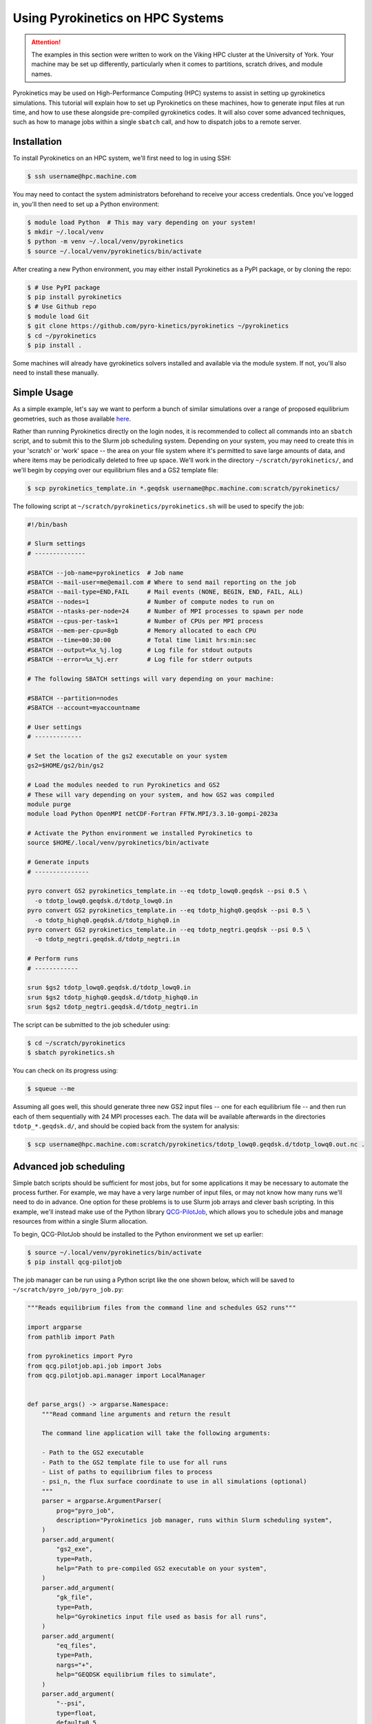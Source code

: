 .. default-role:: math
.. default-domain:: py
.. _sec-hpc-systems:

Using Pyrokinetics on HPC Systems
=================================

.. attention::

   The examples in this section were written to work on the Viking HPC cluster at the
   University of York. Your machine may be set up differently, particularly when it
   comes to partitions, scratch drives, and module names.

Pyrokinetics may be used on High-Performance Computing (HPC) systems to assist in
setting up gyrokinetics simulations. This tutorial will explain how to set up
Pyrokinetics on these machines, how to generate input files at run time, and how to
use these alongside pre-compiled gyrokinetics codes. It will also cover some advanced
techniques, such as how to manage jobs within a single ``sbatch`` call, and how to
dispatch jobs to a remote server.

.. _sec-installing-hpc:

Installation
------------

To install Pyrokinetics on an HPC system, we'll first need to log in using SSH:

.. code-block:: bash

   $ ssh username@hpc.machine.com

You may need to contact the system administrators beforehand to receive your access
credentials. Once you've logged in, you'll then need to set up a Python environment:

.. code-block:: bash

   $ module load Python  # This may vary depending on your system!
   $ mkdir ~/.local/venv
   $ python -m venv ~/.local/venv/pyrokinetics
   $ source ~/.local/venv/pyrokinetics/bin/activate

After creating a new Python environment, you may either install Pyrokinetics as a PyPI
package, or by cloning the repo:

.. code-block:: bash

   $ # Use PyPI package
   $ pip install pyrokinetics
   $ # Use Github repo
   $ module load Git
   $ git clone https://github.com/pyro-kinetics/pyrokinetics ~/pyrokinetics
   $ cd ~/pyrokinetics
   $ pip install .

Some machines will already have gyrokinetics solvers installed and available via the
module system. If not, you'll also need to install these manually.

.. _sec-simple-hpc:

Simple Usage
------------

As a simple example, let's say we want to perform a bunch of similar simulations over
a range of proposed equilibrium geometries, such as those available
`here <https://doi.org/10.5281/zenodo.4643844>`_.

Rather than running Pyrokinetics directly on the login nodes, it is recommended to
collect all commands into an ``sbatch`` script, and to submit this to the Slurm job
scheduling system. Depending on your system, you may need to create this in your
'scratch' or 'work' space -- the area on your file system where it's permitted to save
large amounts of data, and where items may be periodically deleted to free up space.
We'll work in the directory ``~/scratch/pyrokinetics/``, and we'll begin by copying over
our equilibrium files and a GS2 template file:

.. code-block:: bash

   $ scp pyrokinetics_template.in *.geqdsk username@hpc.machine.com:scratch/pyrokinetics/


The following script at ``~/scratch/pyrokinetics/pyrokinetics.sh`` will be used to
specify the job:

.. code-block:: bash

   #!/bin/bash

   # Slurm settings
   # --------------

   #SBATCH --job-name=pyrokinetics  # Job name
   #SBATCH --mail-user=me@email.com # Where to send mail reporting on the job
   #SBATCH --mail-type=END,FAIL     # Mail events (NONE, BEGIN, END, FAIL, ALL)
   #SBATCH --nodes=1                # Number of compute nodes to run on
   #SBATCH --ntasks-per-node=24     # Number of MPI processes to spawn per node
   #SBATCH --cpus-per-task=1        # Number of CPUs per MPI process
   #SBATCH --mem-per-cpu=8gb        # Memory allocated to each CPU
   #SBATCH --time=00:30:00          # Total time limit hrs:min:sec
   #SBATCH --output=%x_%j.log       # Log file for stdout outputs
   #SBATCH --error=%x_%j.err        # Log file for stderr outputs

   # The following SBATCH settings will vary depending on your machine:

   #SBATCH --partition=nodes
   #SBATCH --account=myaccountname

   # User settings
   # -------------

   # Set the location of the gs2 executable on your system
   gs2=$HOME/gs2/bin/gs2

   # Load the modules needed to run Pyrokinetics and GS2
   # These will vary depending on your system, and how GS2 was compiled
   module purge
   module load Python OpenMPI netCDF-Fortran FFTW.MPI/3.3.10-gompi-2023a

   # Activate the Python environment we installed Pyrokinetics to
   source $HOME/.local/venv/pyrokinetics/bin/activate

   # Generate inputs
   # ---------------

   pyro convert GS2 pyrokinetics_template.in --eq tdotp_lowq0.geqdsk --psi 0.5 \
     -o tdotp_lowq0.geqdsk.d/tdotp_lowq0.in
   pyro convert GS2 pyrokinetics_template.in --eq tdotp_highq0.geqdsk --psi 0.5 \
     -o tdotp_highq0.geqdsk.d/tdotp_highq0.in
   pyro convert GS2 pyrokinetics_template.in --eq tdotp_negtri.geqdsk --psi 0.5 \
     -o tdotp_negtri.geqdsk.d/tdotp_negtri.in

   # Perform runs
   # ------------

   srun $gs2 tdotp_lowq0.geqdsk.d/tdotp_lowq0.in
   srun $gs2 tdotp_highq0.geqdsk.d/tdotp_highq0.in
   srun $gs2 tdotp_negtri.geqdsk.d/tdotp_negtri.in

The script can be submitted to the job scheduler using:

.. code-block:: bash

   $ cd ~/scratch/pyrokinetics
   $ sbatch pyrokinetics.sh

You can check on its progress using:

.. code-block:: bash

   $ squeue --me

Assuming all goes well, this should generate three new GS2 input files -- one for each
equilibrium file -- and then run each of them sequentially with 24 MPI processes each.
The data will be available afterwards in the directories ``tdotp_*.geqdsk.d/``, and
should be copied back from the system for analysis:

.. code-block:: bash

   $ scp username@hpc.machine.com:scratch/pyrokinetics/tdotp_lowq0.geqdsk.d/tdotp_lowq0.out.nc .

.. _sec-advanced-hpc:

Advanced job scheduling
-----------------------

Simple batch scripts should be sufficient for most jobs, but for some applications it
may be necessary to automate the process further. For example, we may have a very large
number of input files, or may not know how many runs we'll need to do in advance.
One option for these problems is to use Slurm job arrays and clever bash scripting.
In this example, we'll instead make use of the Python library
`QCG-PilotJob <https://qcg-pilotjob.readthedocs.io/en/develop/>`_, which allows you to
schedule jobs and manage resources from within a single Slurm allocation.

To begin, QCG-PilotJob should be installed to the Python environment we set up earlier:

.. code-block:: bash

   $ source ~/.local/venv/pyrokinetics/bin/activate
   $ pip install qcg-pilotjob

The job manager can be run using a Python script like the one shown below, which will be
saved to ``~/scratch/pyro_job/pyro_job.py``:

.. code-block:: python

   """Reads equilibrium files from the command line and schedules GS2 runs"""

   import argparse
   from pathlib import Path

   from pyrokinetics import Pyro
   from qcg.pilotjob.api.job import Jobs
   from qcg.pilotjob.api.manager import LocalManager


   def parse_args() -> argparse.Namespace:
       """Read command line arguments and return the result

       The command line application will take the following arguments:

       - Path to the GS2 executable
       - Path to the GS2 template file to use for all runs
       - List of paths to equilibrium files to process
       - psi_n, the flux surface coordinate to use in all simulations (optional)
       """
       parser = argparse.ArgumentParser(
           prog="pyro_job",
           description="Pyrokinetics job manager, runs within Slurm scheduling system",
       )
       parser.add_argument(
           "gs2_exe",
           type=Path,
           help="Path to pre-compiled GS2 executable on your system",
       )
       parser.add_argument(
           "gk_file",
           type=Path,
           help="Gyrokinetics input file used as basis for all runs",
       )
       parser.add_argument(
           "eq_files",
           type=Path,
           nargs="+",
           help="GEQDSK equilibrium files to simulate",
       )
       parser.add_argument(
           "--psi",
           type=float,
           default=0.5,
           help="Normalised psi at which to generate flux surfaces",
       )
       return parser.parse_args()


   def main() -> None:
       # Get command line arguments
       args = parse_args()

       # For each equilibrium file, get the path of a corresponding new GS2 input file
       # in its own directory
       eq_files = [path.resolve() for path in args.eq_files]
       new_dirs = [path.parent / f"{path.name}.d" for path in eq_files]
       gk_files = [d / f"{path.stem}.in" for d, path in zip(new_dirs, eq_files)]

       # Set up job queue
       jobs = Jobs()

       # Generate new input file for each equilibrium file, add to job queue
       gs2 = args.gs2_exe.resolve()
       template = args.gk_file.resolve()
       for gk_file, eq_file in zip(gk_files, eq_files):
           pyro = Pyro(gk_file=template, eq_file=eq_file)
           pyro.load_local_geometry(psi_n=args.psi)
           print("Generating input file:", gk_file)
           pyro.write_gk_file(gk_file, gk_code="GS2")
           jobs.add(
               name=str(gk_file.stem),         # Name each job
               exec="srun",                    # Run using srun...
               args=[str(gs2), str(gk_file)],  # ...with the GS2 exe and each input file
               stdout=str(gk_file.parent / f"{gk_file.stem}.log"),  # Log file name
               stderr=str(gk_file.parent / f"{gk_file.stem}.err"),  # Error file name
               numCores=8,                     # How many tasks per run
           )

       # Submit jobs and print stats
       manager = LocalManager()
       print("Available resources:", manager.resources())
       job_ids = manager.submit(jobs)
       print("Submitted jobs:", job_ids)
       job_status = manager.status(job_ids)
       print("Job status:", job_status)

       # Wait for jobs to complete and print final status
       manager.wait4(job_ids)
       job_info = manager.info(job_ids)
       print("Job detailed information:", job_info)
       manager.finish() # NB: This is needed!


   if __name__ == "__main__":
       main()

This can then be run with the batch script ``~/scratch/pyro_job/pyro_job.sh``:

.. code-block:: bash

   #!/bin/bash

   # Slurm settings
   # --------------

   #SBATCH --job-name=pyro_job      # Job name
   #SBATCH --mail-user=me@email.com # Where to send mail reporting on the job
   #SBATCH --mail-type=END,FAIL     # Mail events (NONE, BEGIN, END, FAIL, ALL)
   #SBATCH --nodes=1                # Number of compute nodes to run on
   #SBATCH --ntasks-per-node=24     # Number of MPI processes to spawn per node
   #SBATCH --cpus-per-task=1        # Number of CPUs per MPI process
   #SBATCH --mem-per-cpu=8gb        # Memory allocated to each CPU
   #SBATCH --time=00:30:00          # Total time limit hrs:min:sec
   #SBATCH --output=%x_%j.log       # Log file for stdout outputs
   #SBATCH --error=%x_%j.err        # Log file for stderr outputs
   #SBATCH --partition=nodes
   #SBATCH --account=myaccountname

   # User settings
   # -------------

   module purge
   module load Python OpenMPI netCDF-Fortran FFTW.MPI/3.3.10-gompi-2023a

   source $HOME/.local/venv/pyrokinetics/bin/activate

   # Perform runs
   # ------------

   gs2=$HOME/gs2/bin/gs2
   pyfile=$HOME/scratch/pyro_job/pyro_job.py
   template=$HOME/scratch/pyro_job/pyrokinetics_template.in

   python $pyfile $gs2 $template $HOME/scratch/pyro_job/*.geqdsk --psi 0.5

Note that we don't call ``srun`` explicitly here; it will instead be called by the 
QCG-PilotJob job launcher, and here we opted to run three simultaneous jobs on 8 cores
each. If we were to add further equilibrium files, and hence new jobs, these would
wait in a queue until enough resources became available.

In order to make these scripts more suitable for automation, we also haven't specified
the names of the equilibrium files we wish to process explicitly, and we've made use of
full path names.

QCG-PilotJob is highly configurable, and can adapt to much more complex problems than
this. For example, rather than choosing exactly 8 cores for each job, we may instead set
a minimum and maximum core count for each job and let QCG-PilotJob manage the actual
allocations. It also contains features for restarting runs in case we time out.


.. _sec-dispatching-hpc:

Dispatching jobs remotely
-------------------------

To further assist with the automation of our HPC jobs, we can use a tool such as
`HPC Rocket <https://svenmarcus.github.io/hpc-rocket/>`_ to dispatch jobs to remote HPC
machines without the need to manually SSH in. This tool is well suited for use in
Continuous Integration (CI) pipelines, and can also be run from the command line.

HPC Rocket can be easily installed on the user's machine using:

.. code-block:: bash

   $ pip install hpc-rocket

Before using this, note that we'll still need to SSH into the HPC machine in order to
set up a Python environment and install all the software we'll need.

We can set up a remote job run by creating a new directory, adding the scripts in
:ref:`sec-advanced-hpc` and any equilibrium files we want, and then adding the file
``pyro_job.yaml``:

.. code-block:: yaml

   host: hpc.machine.com
   user: username
   password: $PASSWORD

   copy:
     - from: pyrokinetics_template.in
       to: scratch/pyro_job/
       overwrite: true
     - from: ./*.geqdsk
       to: scratch/pyro_job/
       overwrite: true
     - from: pyro_job.sh
       to: scratch/pyro_job/
       overwrite: true
     - from: pyro_job.py
       to: scratch/pyro_job/
       overwrite: true

   collect:
     - from: scratch/pyro_job/*.d/*.out.nc
       to: .

   clean:
     - scratch/pyro_job/*.d/*.nc
     - scratch/pyro_job/*.geqdsk
     - scratch/pyro_job/pyrokinetics_template.in
     - scratch/pyro_job/pyro_job.sh
     - scratch/pyro_job/pyro_job.py

   sbatch: scratch/pyro_job/pyro_job.sh
   continue_if_job_fails: true

In order for this to work, we'll need to export our login password to the environment
variable ``PASSWORD`` before running. There are also options to automate the login
procedure using SSH keys.

With our YAML file set up, we can then dispatch a new remote job using:

.. code-block:: bash

   $ hpc-rocket launch --watch pyro_job.yaml
